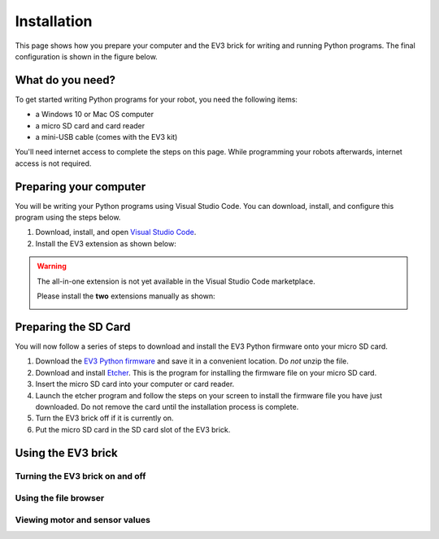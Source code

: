 Installation
===================

This page shows how you prepare your computer and the EV3 brick for writing and running Python programs. The final configuration is shown in the figure below.


.. figure:: images/overview.png

.. Caption

What do you need?
-----------------------------------------------------------

To get started writing Python programs for your robot, you need the following items:

- a Windows 10 or Mac OS computer
- a micro SD card and card reader
- a mini-USB cable (comes with the EV3 kit)

You'll need internet access to complete the steps on this page. While programming your robots afterwards, internet access is not required.


Preparing your computer
-----------------------------------------------------------



You will be writing your Python programs using Visual Studio Code. You can download, install, and configure this program using the steps below.

1. Download, install, and open `Visual Studio Code  <https://code.visualstudio.com/Download>`_.
2. Install the EV3 extension as shown below:

.. image:: images/store.png

.. warning::

    The all-in-one extension is not yet available in the Visual Studio Code marketplace.
    
    Please install the **two** extensions manually as shown:

    .. image:: images/vsix.png

Preparing the SD Card
-----------------------------------------------------------

You will now follow a series of steps to download and install the EV3 Python firmware onto your micro SD card.


1. Download the `EV3 Python firmware <.>`_ and save it in a convenient location. Do *not* unzip the file.
2. Download and install `Etcher <https://www.balena.io/etcher/>`_. This is the program for installing the firmware file on your micro SD card.
3. Insert the micro SD card into your computer or card reader.
4. Launch the etcher program and follow the steps on your screen to install the firmware file you have just downloaded. Do not remove the card until the installation process is complete.
5. Turn the EV3 brick off if it is currently on.
6. Put the micro SD card in the SD card slot of the EV3 brick.

.. image:: images/etcher.png

Using the EV3 brick
-----------------------------------------------------------

.. image:: images/sd.png

Turning the EV3 brick on and off
^^^^^^^^^^^^^^^^^^^^^^^^^^^^^^^^^^^^^^^^^^^^^^^^^^^^^^^^^^^


Using the file browser
^^^^^^^^^^^^^^^^^^^^^^^^^^^^^^^^^^^^^^^^^^^^^^^^^^^^^^^^^^^

Viewing motor and sensor values
^^^^^^^^^^^^^^^^^^^^^^^^^^^^^^^^^^^^^^^^^^^^^^^^^^^^^^^^^^^
